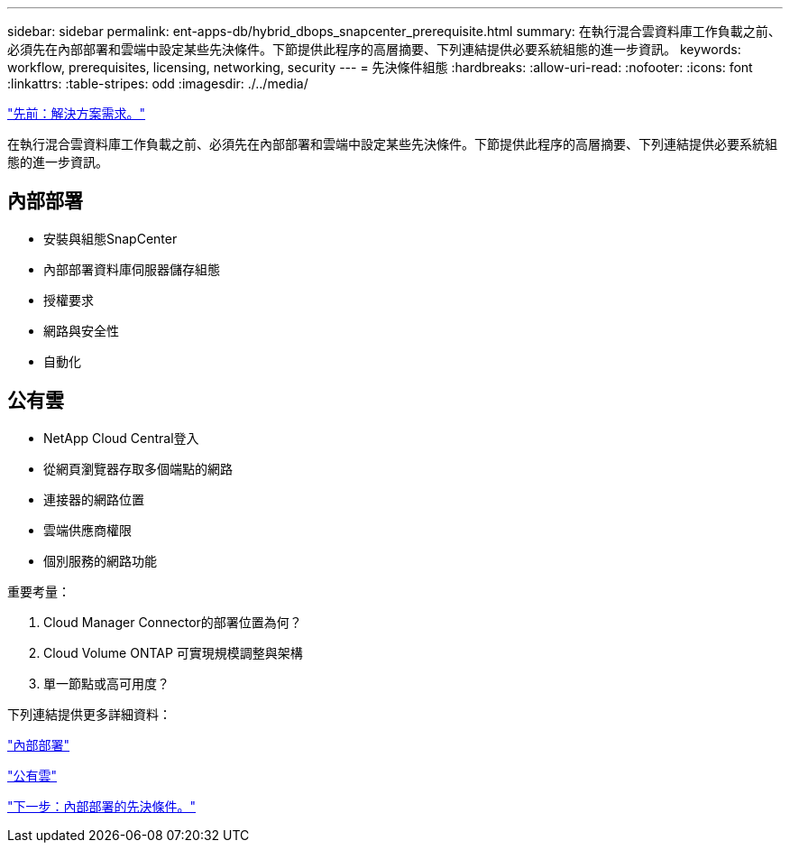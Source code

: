 ---
sidebar: sidebar 
permalink: ent-apps-db/hybrid_dbops_snapcenter_prerequisite.html 
summary: 在執行混合雲資料庫工作負載之前、必須先在內部部署和雲端中設定某些先決條件。下節提供此程序的高層摘要、下列連結提供必要系統組態的進一步資訊。 
keywords: workflow, prerequisites, licensing, networking, security 
---
= 先決條件組態
:hardbreaks:
:allow-uri-read: 
:nofooter: 
:icons: font
:linkattrs: 
:table-stripes: odd
:imagesdir: ./../media/


link:hybrid_dbops_snapcenter_requirements.html["先前：解決方案需求。"]

在執行混合雲資料庫工作負載之前、必須先在內部部署和雲端中設定某些先決條件。下節提供此程序的高層摘要、下列連結提供必要系統組態的進一步資訊。



== 內部部署

* 安裝與組態SnapCenter
* 內部部署資料庫伺服器儲存組態
* 授權要求
* 網路與安全性
* 自動化




== 公有雲

* NetApp Cloud Central登入
* 從網頁瀏覽器存取多個端點的網路
* 連接器的網路位置
* 雲端供應商權限
* 個別服務的網路功能


重要考量：

. Cloud Manager Connector的部署位置為何？
. Cloud Volume ONTAP 可實現規模調整與架構
. 單一節點或高可用度？


下列連結提供更多詳細資料：

link:hybrid_dbops_snapcenter_prereq_onprem.html["內部部署"]

link:hybrid_dbops_snapcenter_prereq_cloud.html["公有雲"]

link:hybrid_dbops_snapcenter_prereq_onprem.html["下一步：內部部署的先決條件。"]
